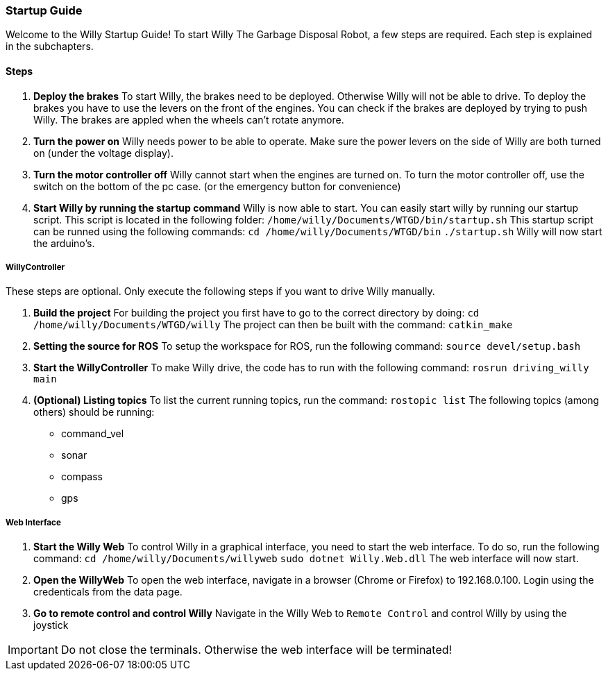 === Startup Guide

Welcome to the Willy Startup Guide!
To start Willy The Garbage Disposal Robot, a few steps are required.
Each step is explained in the subchapters.

==== Steps
1. **Deploy the brakes**
To start Willy, the brakes need to be deployed. Otherwise Willy will not be able to drive. 
To deploy the brakes you have to use the levers on the front of the engines. 
You can check if the brakes are deployed by trying to push Willy. 
The brakes are appled when the wheels can't rotate anymore.

2. **Turn the power on**
Willy needs power to be able to operate. 
Make sure the power levers on the side of Willy are both turned on (under the voltage display).

3. **Turn the motor controller off**
Willy cannot start when the engines are turned on. 
To turn the motor controller off, use the switch on the bottom of the pc case. (or the emergency button for convenience)

4. **Start Willy by running the startup command**
Willy is now able to start. You can easily start willy by running our startup script. This script is located in the following folder:
`/home/willy/Documents/WTGD/bin/startup.sh`
This startup script can be runned using the following commands:
`cd /home/willy/Documents/WTGD/bin`
`./startup.sh`
Willy will now start the arduino's.

===== WillyController

These steps are optional. Only execute the following steps if you want to drive Willy manually.

1. **Build the project**
For building the project you first have to go to the correct directory by doing:
`cd /home/willy/Documents/WTGD/willy`
The project can then be built with the command:
`catkin_make`

2. **Setting the source for ROS**
To setup the workspace for ROS, run the following command:
`source devel/setup.bash`

3. **Start the WillyController**
To make Willy drive, the code has to run with the following command:
`rosrun driving_willy main`

4. **(Optional) Listing topics**
To list the current running topics, run the command:
`rostopic list`
The following topics (among others) should be running:
- command_vel
- sonar
- compass
- gps

===== Web Interface

1. **Start the Willy Web**
To control Willy in a graphical interface, you need to start the web interface. To do so, run the following command:
`cd /home/willy/Documents/willyweb`
`sudo dotnet Willy.Web.dll`
The web interface will now start.

2. **Open the WillyWeb**
To open the web interface, navigate in a browser (Chrome or Firefox) to 192.168.0.100. Login using the credenticals from the data page.

3. **Go to remote control and control Willy**
Navigate in the Willy Web to `Remote Control` and control Willy by using the joystick

IMPORTANT: Do not close the terminals. Otherwise the web interface will be terminated!
